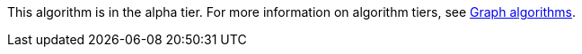 [.alpha-symbol]
[.tier-note]
This algorithm is in the alpha tier.
For more information on algorithm tiers, see xref::algorithms/index.adoc[Graph algorithms].

